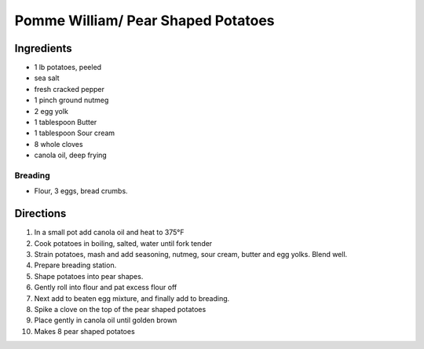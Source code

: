 Pomme William/ Pear Shaped Potatoes
===================================

Ingredients
-----------

- 1 lb potatoes, peeled
- sea salt
- fresh cracked pepper
- 1 pinch ground nutmeg
- 2 egg yolk
- 1 tablespoon Butter
- 1 tablespoon Sour cream
- 8 whole cloves
- canola oil, deep frying


Breading
^^^^^^^^

- Flour, 3 eggs, bread crumbs.

Directions
----------

#. In a small pot add canola oil and heat to 375°F
#. Cook potatoes in boiling, salted, water until fork tender
#. Strain potatoes, mash and add seasoning, nutmeg, sour cream, butter and egg yolks. Blend well.
#. Prepare breading station.
#. Shape potatoes into pear shapes.
#. Gently roll into flour and pat excess flour off
#. Next add to beaten egg mixture, and finally add to breading.
#. Spike a clove on the top of the pear shaped potatoes
#. Place gently in canola oil until golden brown
#. Makes 8 pear shaped potatoes

